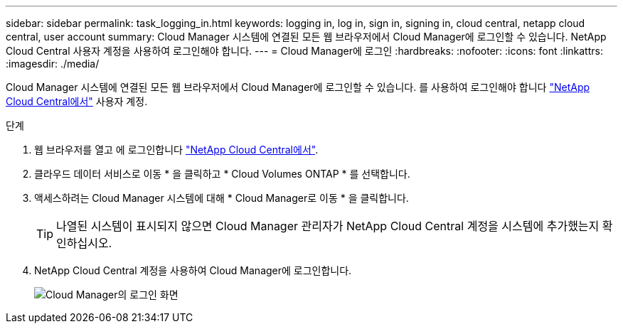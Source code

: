 ---
sidebar: sidebar 
permalink: task_logging_in.html 
keywords: logging in, log in, sign in, signing in, cloud central, netapp cloud central, user account 
summary: Cloud Manager 시스템에 연결된 모든 웹 브라우저에서 Cloud Manager에 로그인할 수 있습니다. NetApp Cloud Central 사용자 계정을 사용하여 로그인해야 합니다. 
---
= Cloud Manager에 로그인
:hardbreaks:
:nofooter: 
:icons: font
:linkattrs: 
:imagesdir: ./media/


[role="lead"]
Cloud Manager 시스템에 연결된 모든 웹 브라우저에서 Cloud Manager에 로그인할 수 있습니다. 를 사용하여 로그인해야 합니다 https://cloud.netapp.com["NetApp Cloud Central에서"^] 사용자 계정.

.단계
. 웹 브라우저를 열고 에 로그인합니다 https://cloud.netapp.com["NetApp Cloud Central에서"^].
. 클라우드 데이터 서비스로 이동 * 을 클릭하고 * Cloud Volumes ONTAP * 를 선택합니다.
. 액세스하려는 Cloud Manager 시스템에 대해 * Cloud Manager로 이동 * 을 클릭합니다.
+

TIP: 나열된 시스템이 표시되지 않으면 Cloud Manager 관리자가 NetApp Cloud Central 계정을 시스템에 추가했는지 확인하십시오.

. NetApp Cloud Central 계정을 사용하여 Cloud Manager에 로그인합니다.
+
image:screenshot_login.gif["Cloud Manager의 로그인 화면"]


